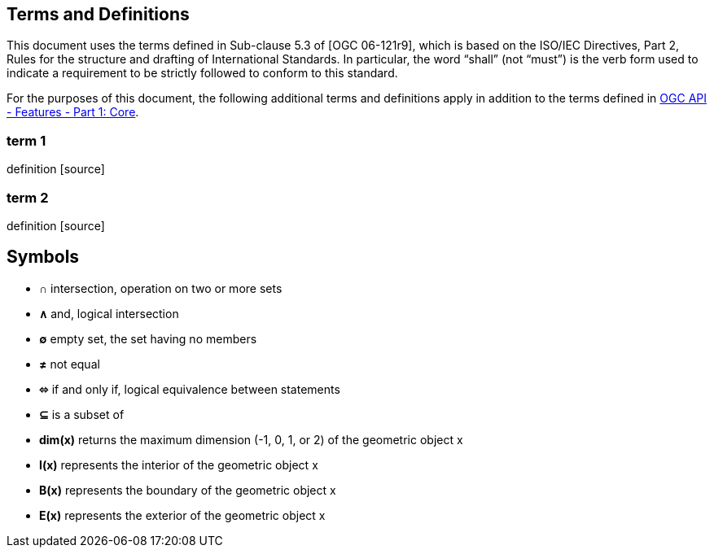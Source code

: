 == Terms and Definitions
This document uses the terms defined in Sub-clause 5.3 of [OGC 06-121r9], which is based on the ISO/IEC Directives, Part 2, Rules for the structure and drafting of International Standards. In particular, the word “shall” (not “must”) is the verb form used to indicate a requirement to be strictly followed to conform to this standard.

For the purposes of this document, the following additional terms and definitions apply in addition to the terms defined
in <<OAFeat-1,OGC API - Features - Part 1: Core>>.

=== term 1
definition [source]

=== term 2
definition [source]

== Symbols

* **&#x2229;** intersection, operation on two or more sets
* **&#x2227;** and, logical intersection
* **&#x2205;** empty set, the set having no members
* **&#x2260;** not equal
* **&#x2b04;** if and only if, logical equivalence between statements
* **&#x2286;** is a subset of
* **dim(x)** returns the maximum dimension (-1, 0, 1, or 2) of the geometric object x
* **I(x)** represents the interior of the geometric object x
* **B(x)** represents the boundary of the geometric object x
* **E(x)** represents the exterior of the geometric object x
